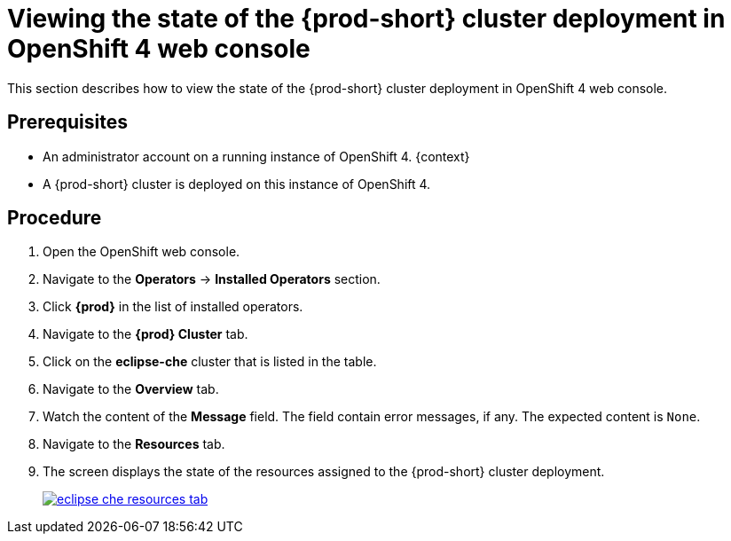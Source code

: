 [id="viewing-the-state-of-the-{prod-id-short}-cluster-deployment-in-openshift-4-web-console_{context}"]
= Viewing the state of the {prod-short} cluster deployment in OpenShift 4 web console

This section describes how to view the state of the {prod-short} cluster deployment in OpenShift 4 web console.

[discrete]
== Prerequisites

* An administrator account on a running instance of OpenShift 4.
{context}
* A {prod-short} cluster is deployed on this instance of OpenShift 4. 
ifeval::["{context}" == "installing-che-on-openshift-4-from-operatorhub"]
See xref:installing-{prod-id-short}-using-the-{prod-id-short}-operator-in-openshift-4-web-console_{context}[].
endif::[]

[discrete]
== Procedure

. Open the OpenShift web console.

. Navigate to the *Operators* -> *Installed Operators* section.

. Click *{prod}* in the list of installed operators.

. Navigate to the *{prod} Cluster* tab.

. Click on the *eclipse-che* cluster that is listed in the table.

. Navigate to the *Overview* tab.

. Watch the content of the *Message* field. The field contain error messages, if any. The expected content is `None`.

. Navigate to the *Resources* tab.

. The screen displays the state of the resources assigned to the {prod-short} cluster deployment.
+
image::installation/eclipse-che-resources-tab.png[link="{imagesdir}/installation/eclipse-che-resources-tab.png"]